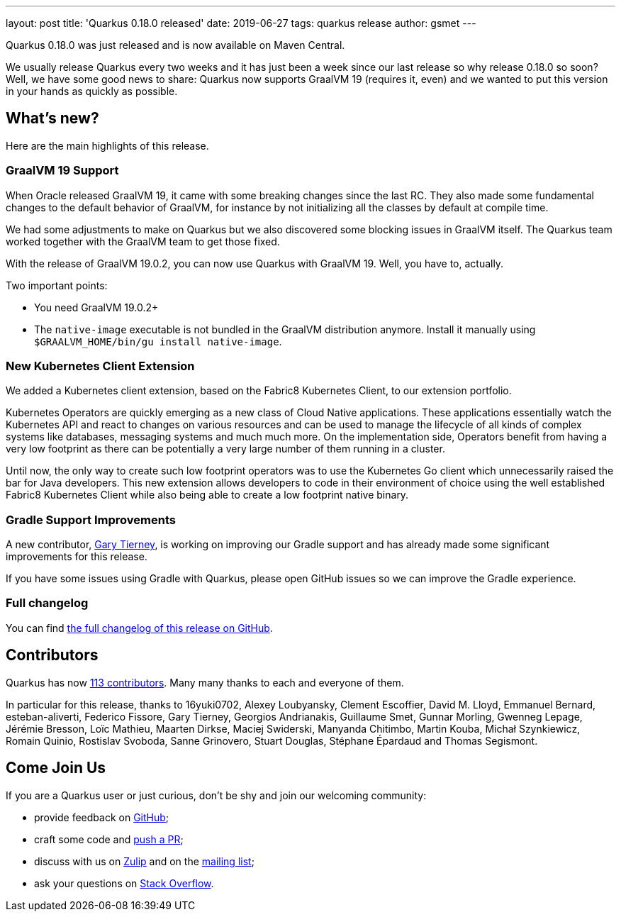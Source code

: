 ---
layout: post
title: 'Quarkus 0.18.0 released'
date: 2019-06-27
tags: quarkus release
author: gsmet
---

Quarkus 0.18.0 was just released and is now available on Maven Central.

We usually release Quarkus every two weeks and it has just been a week since our last release so why release 0.18.0 so soon?
Well, we have some good news to share: Quarkus now supports GraalVM 19 (requires it, even) and we wanted to put this version in your hands as quickly as possible.

== What's new?

Here are the main highlights of this release.

=== GraalVM 19 Support

When Oracle released GraalVM 19, it came with some breaking changes since the last RC.
They also made some fundamental changes to the default behavior of GraalVM, for instance by not initializing all the classes by default at compile time.

We had some adjustments to make on Quarkus but we also discovered some blocking issues in GraalVM itself.
The Quarkus team worked together with the GraalVM team to get those fixed.

With the release of GraalVM 19.0.2, you can now use Quarkus with GraalVM 19. Well, you have to, actually.

Two important points:

 * You need GraalVM 19.0.2+
 * The `native-image` executable is not bundled in the GraalVM distribution anymore. Install it manually using `$GRAALVM_HOME/bin/gu install native-image`.

=== New Kubernetes Client Extension

We added a Kubernetes client extension, based on the Fabric8 Kubernetes Client, to our extension portfolio.

Kubernetes Operators are quickly emerging as a new class of Cloud Native applications.
These applications essentially watch the Kubernetes API and react to changes on various resources and can be used to manage the lifecycle of all kinds of complex systems like databases, messaging systems and much much more.
On the implementation side, Operators benefit from having a very low footprint as there can be potentially a very large number of them running in a cluster.

Until now, the only way to create such low footprint operators was to use the Kubernetes Go client which unnecessarily raised the bar for Java developers.
This new extension allows developers to code in their environment of choice using the well established Fabric8 Kubernetes Client while also being able to create a low footprint native binary.

=== Gradle Support Improvements

A new contributor, https://github.com/garyttierney[Gary Tierney], is working on improving our Gradle support and has already made some significant improvements for this release.

If you have some issues using Gradle with Quarkus, please open GitHub issues so we can improve the Gradle experience.

=== Full changelog

You can find https://github.com/quarkusio/quarkus/releases/tag/0.18.0[the full changelog of this release on GitHub].

== Contributors

Quarkus has now https://github.com/quarkusio/quarkus/graphs/contributors[113 contributors].
Many many thanks to each and everyone of them.

In particular for this release, thanks to 16yuki0702, Alexey Loubyansky, Clement Escoffier, David M. Lloyd, Emmanuel Bernard, esteban-aliverti, Federico Fissore, Gary Tierney, Georgios Andrianakis, Guillaume Smet, Gunnar Morling, Gwenneg Lepage, Jérémie Bresson, Loïc Mathieu, Maarten Dirkse, Maciej Swiderski, Manyanda Chitimbo, Martin Kouba, Michał Szynkiewicz, Romain Quinio, Rostislav Svoboda, Sanne Grinovero, Stuart Douglas, Stéphane Épardaud and Thomas Segismont.

== Come Join Us

If you are a Quarkus user or just curious, don't be shy and join our welcoming community:

 * provide feedback on https://github.com/quarkusio/quarkus/issues[GitHub];
 * craft some code and https://github.com/quarkusio/quarkus/pulls[push a PR];
 * discuss with us on https://quarkusio.zulipchat.com/[Zulip] and on the https://groups.google.com/d/forum/quarkus-dev[mailing list];
 * ask your questions on https://stackoverflow.com/questions/tagged/quarkus[Stack Overflow].


